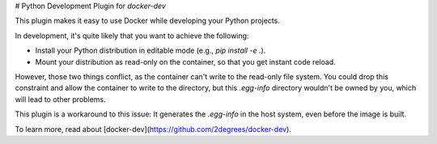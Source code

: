 # Python Development Plugin for `docker-dev`

This plugin makes it easy to use Docker while developing your Python projects.

In development, it's quite likely that you want to achieve the following:

- Install your Python distribution in editable mode (e.g., `pip install -e .`).
- Mount your distribution as read-only on the container, so that you get
  instant code reload.

However, those two things conflict, as the container can't write to the
read-only file system. You could drop this constraint and allow the container
to write to the directory, but this `.egg-info` directory wouldn't be owned
by you, which will lead to other problems.

This plugin is a workaround to this issue: It generates the `.egg-info` in the
host system, even before the image is built.

To learn more, read about [docker-dev](https://github.com/2degrees/docker-dev).

